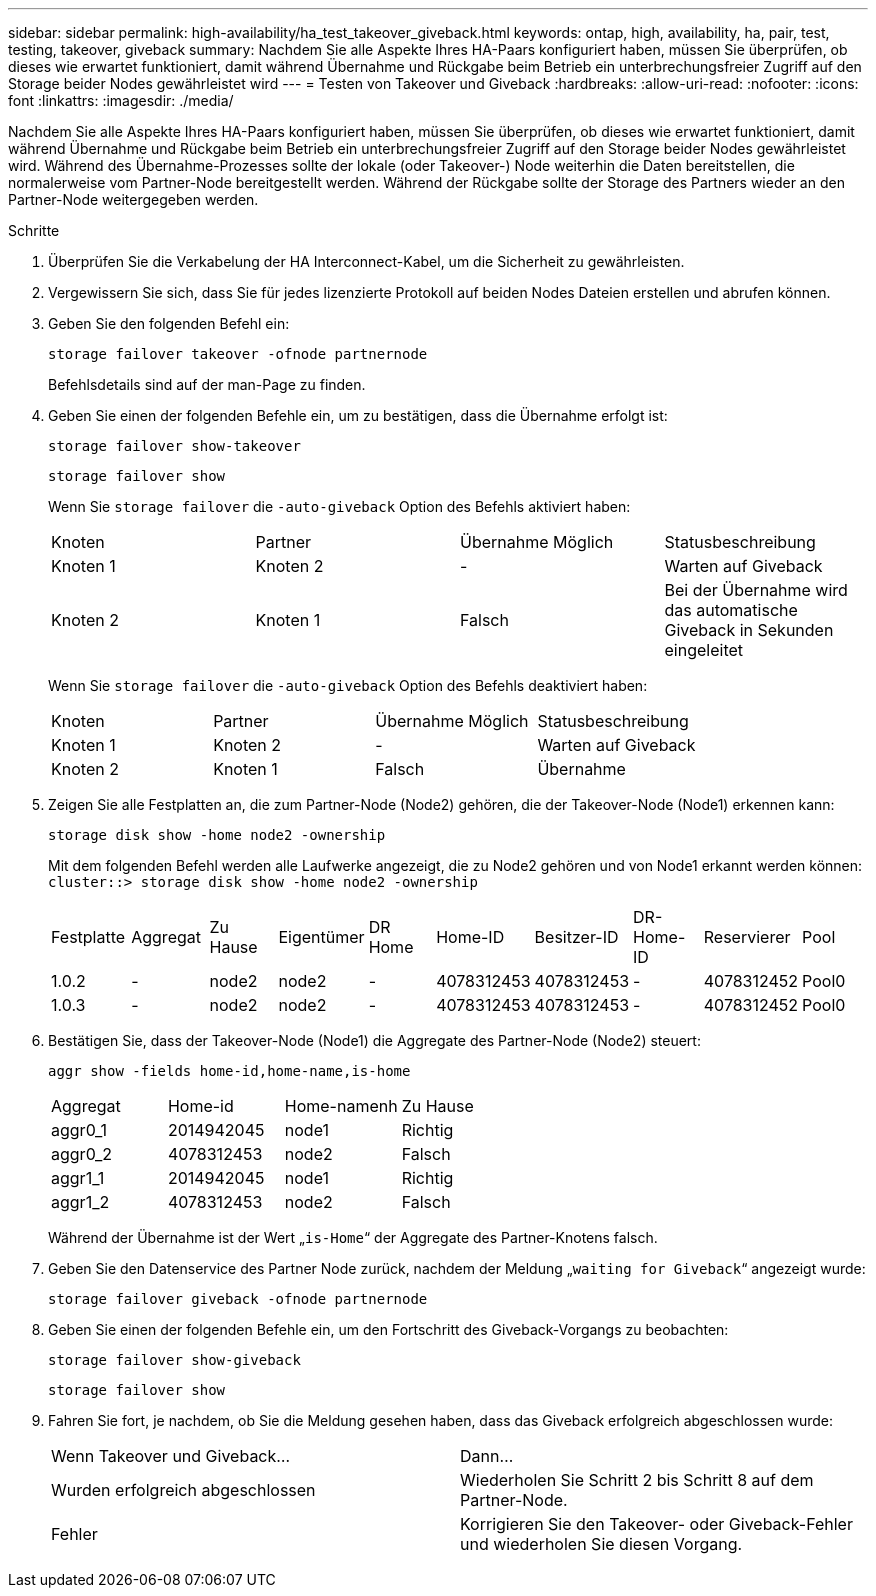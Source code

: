 ---
sidebar: sidebar 
permalink: high-availability/ha_test_takeover_giveback.html 
keywords: ontap, high, availability, ha, pair, test, testing, takeover, giveback 
summary: Nachdem Sie alle Aspekte Ihres HA-Paars konfiguriert haben, müssen Sie überprüfen, ob dieses wie erwartet funktioniert, damit während Übernahme und Rückgabe beim Betrieb ein unterbrechungsfreier Zugriff auf den Storage beider Nodes gewährleistet wird 
---
= Testen von Takeover und Giveback
:hardbreaks:
:allow-uri-read: 
:nofooter: 
:icons: font
:linkattrs: 
:imagesdir: ./media/


[role="lead"]
Nachdem Sie alle Aspekte Ihres HA-Paars konfiguriert haben, müssen Sie überprüfen, ob dieses wie erwartet funktioniert, damit während Übernahme und Rückgabe beim Betrieb ein unterbrechungsfreier Zugriff auf den Storage beider Nodes gewährleistet wird. Während des Übernahme-Prozesses sollte der lokale (oder Takeover-) Node weiterhin die Daten bereitstellen, die normalerweise vom Partner-Node bereitgestellt werden. Während der Rückgabe sollte der Storage des Partners wieder an den Partner-Node weitergegeben werden.

.Schritte
. Überprüfen Sie die Verkabelung der HA Interconnect-Kabel, um die Sicherheit zu gewährleisten.
. Vergewissern Sie sich, dass Sie für jedes lizenzierte Protokoll auf beiden Nodes Dateien erstellen und abrufen können.
. Geben Sie den folgenden Befehl ein:
+
`storage failover takeover -ofnode partnernode`

+
Befehlsdetails sind auf der man-Page zu finden.

. Geben Sie einen der folgenden Befehle ein, um zu bestätigen, dass die Übernahme erfolgt ist:
+
`storage failover show-takeover`

+
`storage failover show`

+
--
Wenn Sie `storage failover` die `-auto-giveback` Option des Befehls aktiviert haben:

|===


| Knoten | Partner | Übernahme Möglich | Statusbeschreibung 


| Knoten 1 | Knoten 2 | - | Warten auf Giveback 


| Knoten 2 | Knoten 1 | Falsch | Bei der Übernahme wird das automatische Giveback in Sekunden eingeleitet 
|===
Wenn Sie `storage failover` die `-auto-giveback` Option des Befehls deaktiviert haben:

|===


| Knoten | Partner | Übernahme Möglich | Statusbeschreibung 


| Knoten 1 | Knoten 2 | - | Warten auf Giveback 


| Knoten 2 | Knoten 1 | Falsch | Übernahme 
|===
--
. Zeigen Sie alle Festplatten an, die zum Partner-Node (Node2) gehören, die der Takeover-Node (Node1) erkennen kann:
+
`storage disk show -home node2 -ownership`

+
--
Mit dem folgenden Befehl werden alle Laufwerke angezeigt, die zu Node2 gehören und von Node1 erkannt werden können:
`cluster::> storage disk show -home node2 -ownership`

|===


| Festplatte | Aggregat | Zu Hause | Eigentümer | DR Home | Home-ID | Besitzer-ID | DR-Home-ID | Reservierer | Pool 


| 1.0.2 | - | node2 | node2 | - | 4078312453 | 4078312453 | - | 4078312452 | Pool0 


| 1.0.3 | - | node2 | node2 | - | 4078312453 | 4078312453 | - | 4078312452 | Pool0 
|===
--
. Bestätigen Sie, dass der Takeover-Node (Node1) die Aggregate des Partner-Node (Node2) steuert:
+
`aggr show ‑fields home‑id,home‑name,is‑home`

+
--
|===


| Aggregat | Home-id | Home-namenh | Zu Hause 


 a| 
aggr0_1
 a| 
2014942045
 a| 
node1
 a| 
Richtig



 a| 
aggr0_2
 a| 
4078312453
 a| 
node2
 a| 
Falsch



 a| 
aggr1_1
 a| 
2014942045
 a| 
node1
 a| 
Richtig



| aggr1_2 | 4078312453 | node2  a| 
Falsch

|===
Während der Übernahme ist der Wert „`is-Home`“ der Aggregate des Partner-Knotens falsch.

--
. Geben Sie den Datenservice des Partner Node zurück, nachdem der Meldung „`waiting for Giveback`“ angezeigt wurde:
+
`storage failover giveback -ofnode partnernode`

. Geben Sie einen der folgenden Befehle ein, um den Fortschritt des Giveback-Vorgangs zu beobachten:
+
`storage failover show-giveback`

+
`storage failover show`

. Fahren Sie fort, je nachdem, ob Sie die Meldung gesehen haben, dass das Giveback erfolgreich abgeschlossen wurde:
+
--
|===


| Wenn Takeover und Giveback... | Dann... 


| Wurden erfolgreich abgeschlossen | Wiederholen Sie Schritt 2 bis Schritt 8 auf dem Partner-Node. 


| Fehler | Korrigieren Sie den Takeover- oder Giveback-Fehler und wiederholen Sie diesen Vorgang. 
|===
--

